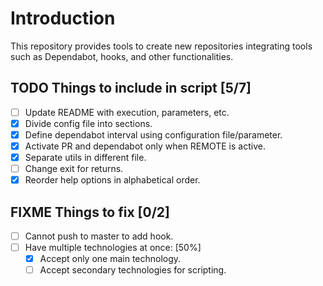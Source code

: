 * Introduction

This repository provides tools to create new repositories integrating
tools such as Dependabot, hooks, and other functionalities.

** TODO Things to include in script [5/7]
  - [ ] Update README with execution, parameters, etc.
  - [X] Divide config file into sections.
  - [X] Define dependabot interval using configuration file/parameter.
  - [X] Activate PR and dependabot only when REMOTE is active.
  - [X] Separate utils in different file.
  - [ ] Change exit for returns.
  - [X] Reorder help options in alphabetical order.

** FIXME Things to fix [0/2]
  - [ ] Cannot push to master to add hook.
  - [-] Have multiple technologies at once: [50%]
    - [X] Accept only one main technology.
    - [ ] Accept secondary technologies for scripting.
